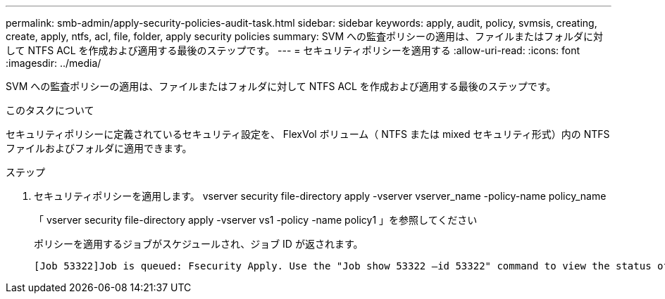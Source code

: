 ---
permalink: smb-admin/apply-security-policies-audit-task.html 
sidebar: sidebar 
keywords: apply, audit, policy, svmsis, creating, create, apply, ntfs, acl, file, folder, apply security policies 
summary: SVM への監査ポリシーの適用は、ファイルまたはフォルダに対して NTFS ACL を作成および適用する最後のステップです。 
---
= セキュリティポリシーを適用する
:allow-uri-read: 
:icons: font
:imagesdir: ../media/


[role="lead"]
SVM への監査ポリシーの適用は、ファイルまたはフォルダに対して NTFS ACL を作成および適用する最後のステップです。

.このタスクについて
セキュリティポリシーに定義されているセキュリティ設定を、 FlexVol ボリューム（ NTFS または mixed セキュリティ形式）内の NTFS ファイルおよびフォルダに適用できます。

.ステップ
. セキュリティポリシーを適用します。 vserver security file-directory apply -vserver vserver_name -policy-name policy_name
+
「 vserver security file-directory apply -vserver vs1 -policy -name policy1 」を参照してください

+
ポリシーを適用するジョブがスケジュールされ、ジョブ ID が返されます。

+
[listing]
----
[Job 53322]Job is queued: Fsecurity Apply. Use the "Job show 53322 –id 53322" command to view the status of the operation
----

